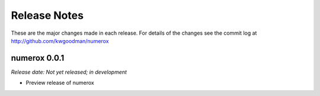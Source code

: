 
=============
Release Notes
=============

These are the major changes made in each release. For details of the changes
see the commit log at http://github.com/kwgoodman/numerox

numerox 0.0.1
=============

*Release date: Not yet released; in development*

- Preview release of numerox
